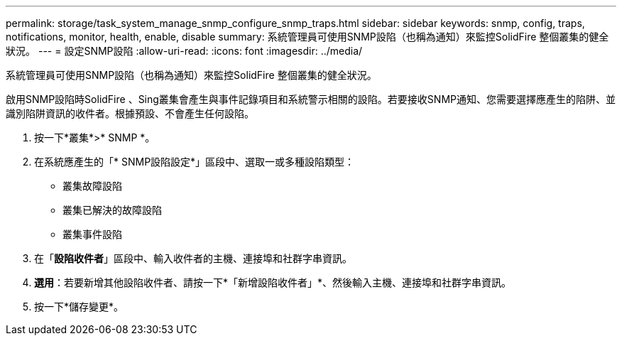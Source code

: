 ---
permalink: storage/task_system_manage_snmp_configure_snmp_traps.html 
sidebar: sidebar 
keywords: snmp, config, traps, notifications, monitor, health, enable, disable 
summary: 系統管理員可使用SNMP設陷（也稱為通知）來監控SolidFire 整個叢集的健全狀況。 
---
= 設定SNMP設陷
:allow-uri-read: 
:icons: font
:imagesdir: ../media/


[role="lead"]
系統管理員可使用SNMP設陷（也稱為通知）來監控SolidFire 整個叢集的健全狀況。

啟用SNMP設陷時SolidFire 、Sing叢集會產生與事件記錄項目和系統警示相關的設陷。若要接收SNMP通知、您需要選擇應產生的陷阱、並識別陷阱資訊的收件者。根據預設、不會產生任何設陷。

. 按一下*叢集*>* SNMP *。
. 在系統應產生的「* SNMP設陷設定*」區段中、選取一或多種設陷類型：
+
** 叢集故障設陷
** 叢集已解決的故障設陷
** 叢集事件設陷


. 在「*設陷收件者*」區段中、輸入收件者的主機、連接埠和社群字串資訊。
. *選用*：若要新增其他設陷收件者、請按一下*「新增設陷收件者」*、然後輸入主機、連接埠和社群字串資訊。
. 按一下*儲存變更*。


